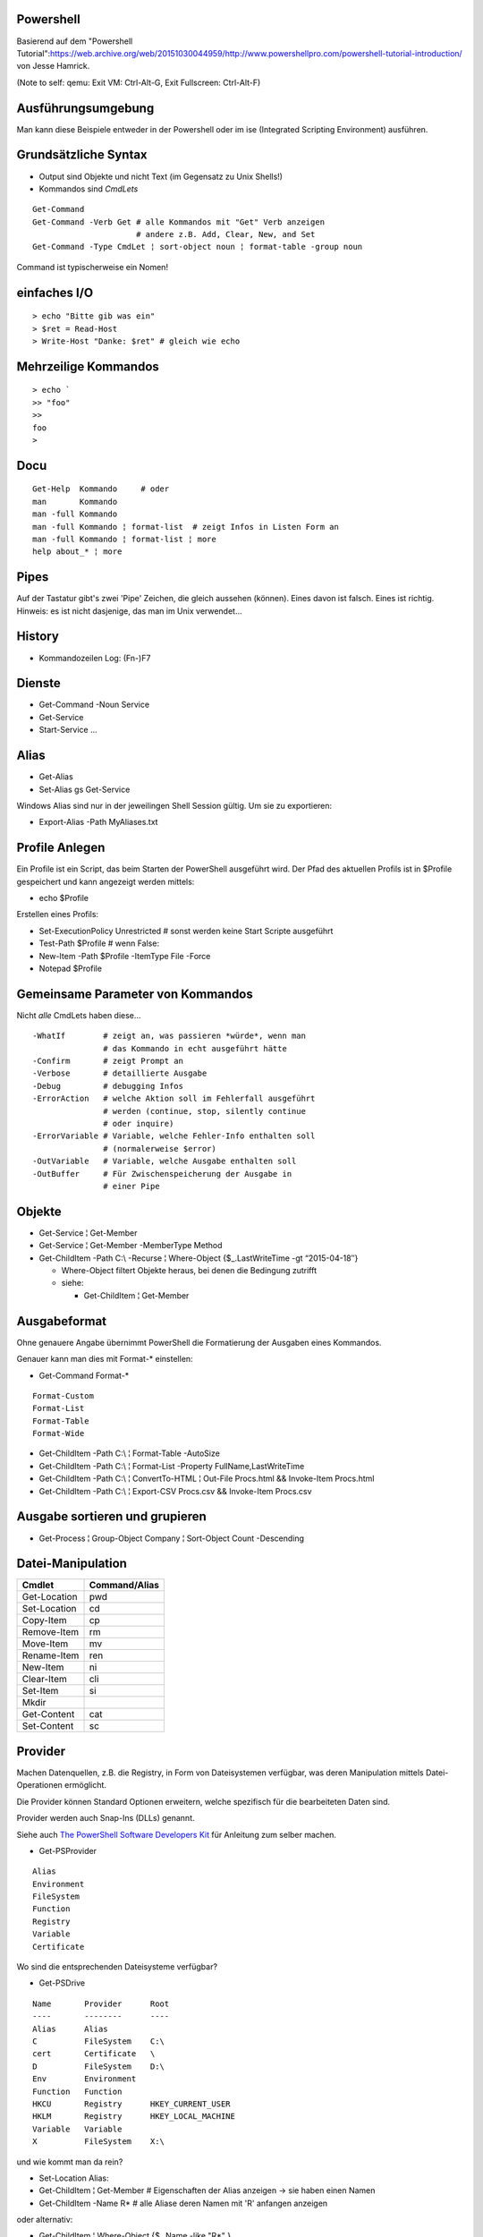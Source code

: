 Powershell
==========

Basierend auf dem "Powershell Tutorial":https://web.archive.org/web/20151030044959/http://www.powershellpro.com/powershell-tutorial-introduction/
von Jesse Hamrick.

(Note to self: qemu: Exit VM: Ctrl-Alt-G, Exit Fullscreen: Ctrl-Alt-F)

Ausführungsumgebung
===================

Man kann diese Beispiele entweder in der Powershell oder im ise (Integrated Scripting Environment) ausführen.

Grundsätzliche Syntax
=====================

* Output sind Objekte und nicht Text (im Gegensatz zu Unix Shells!)
* Kommandos sind `CmdLets`

:: 

    Get-Command
    Get-Command -Verb Get # alle Kommandos mit "Get" Verb anzeigen
                          # andere z.B. Add, Clear, New, and Set
    Get-Command -Type CmdLet ¦ sort-object noun ¦ format-table -group noun

Command ist typischerweise ein Nomen!

einfaches I/O
=============

::

  > echo "Bitte gib was ein"
  > $ret = Read-Host
  > Write-Host "Danke: $ret" # gleich wie echo

Mehrzeilige Kommandos
=====================

::

  > echo `
  >> "foo"
  >>
  foo
  >

Docu
====

::

    Get-Help  Kommando     # oder
    man       Kommando
    man -full Kommando 
    man -full Kommando ¦ format-list  # zeigt Infos in Listen Form an
    man -full Kommando ¦ format-list ¦ more
    help about_* ¦ more

Pipes
=====
Auf der Tastatur gibt's zwei 'Pipe' Zeichen, die gleich aussehen (können).
Eines davon ist falsch. Eines ist richtig. Hinweis: es ist nicht dasjenige,
das man im Unix verwendet...

History
=======
* Kommandozeilen Log: (Fn-)F7

Dienste
=======
* Get-Command -Noun Service
* Get-Service
* Start-Service ...

Alias
=====
* Get-Alias
* Set-Alias gs Get-Service 

Windows Alias sind nur in der jeweilingen Shell Session gültig. Um sie zu exportieren:

* Export-Alias -Path MyAliases.txt

Profile Anlegen
===============

Ein Profile ist ein Script, das beim Starten der PowerShell ausgeführt wird. Der Pfad
des aktuellen Profils ist in $Profile gespeichert und kann angezeigt werden mittels:

* echo $Profile

Erstellen eines Profils:

* Set-ExecutionPolicy Unrestricted # sonst werden keine Start Scripte ausgeführt
* Test-Path $Profile  # wenn False:
* New-Item -Path $Profile -ItemType File -Force
* Notepad $Profile

Gemeinsame Parameter von Kommandos
==================================

Nicht *alle* CmdLets haben diese...

::

  -WhatIf        # zeigt an, was passieren *würde*, wenn man
                 # das Kommando in echt ausgeführt hätte
  -Confirm       # zeigt Prompt an
  -Verbose       # detaillierte Ausgabe
  -Debug         # debugging Infos
  -ErrorAction   # welche Aktion soll im Fehlerfall ausgeführt
                 # werden (continue, stop, silently continue
                 # oder inquire)
  -ErrorVariable # Variable, welche Fehler-Info enthalten soll
                 # (normalerweise $error)
  -OutVariable   # Variable, welche Ausgabe enthalten soll
  -OutBuffer     # Für Zwischenspeicherung der Ausgabe in
                 # einer Pipe

Objekte
=======
* Get-Service ¦ Get-Member
* Get-Service ¦ Get-Member -MemberType Method
* Get-ChildItem -Path C:\\ -Recurse ¦ Where-Object {$_.LastWriteTime -gt “2015-04-18″}

  * Where-Object filtert Objekte heraus, bei denen die Bedingung zutrifft
  * siehe:

    * Get-ChildItem ¦ Get-Member

Ausgabeformat
=============

Ohne genauere Angabe übernimmt PowerShell die Formatierung der Ausgaben
eines Kommandos.

Genauer kann man dies mit Format-* einstellen:

* Get-Command Format-*

::

  Format-Custom
  Format-List
  Format-Table
  Format-Wide

* Get-ChildItem -Path C:\\ ¦ Format-Table -AutoSize
* Get-ChildItem -Path C:\\ ¦ Format-List -Property FullName,LastWriteTime
* Get-ChildItem -Path C:\\ ¦ ConvertTo-HTML ¦ Out-File Procs.html && Invoke-Item Procs.html
* Get-ChildItem -Path C:\\ ¦ Export-CSV Procs.csv && Invoke-Item Procs.csv

Ausgabe sortieren und grupieren
===============================

* Get-Process ¦ Group-Object Company ¦ Sort-Object Count -Descending

Datei-Manipulation
==================

============  =============
Cmdlet        Command/Alias
============  =============
Get-Location  pwd
Set-Location  cd
Copy-Item     cp
Remove-Item   rm
Move-Item     mv
Rename-Item   ren
New-Item      ni
Clear-Item    cli
Set-Item      si
Mkdir
Get-Content   cat
Set-Content   sc
============  =============

Provider
========

Machen Datenquellen, z.B. die Registry, in Form von Dateisystemen verfügbar,
was deren Manipulation mittels Datei-Operationen ermöglicht.

Die Provider können Standard Optionen erweitern, welche spezifisch für die
bearbeiteten Daten sind.

Provider werden auch Snap-Ins (DLLs) genannt.

Siehe auch `The PowerShell Software Developers Kit`_ für Anleitung zum selber machen.

.. _The PowerShell Software Developers Kit: http://msdn2.microsoft.com/en-us/library/cc136763(VS.85).aspx

* Get-PSProvider

::

  Alias
  Environment
  FileSystem
  Function
  Registry
  Variable
  Certificate

Wo sind die entsprechenden Dateisysteme verfügbar?

* Get-PSDrive

::

  Name       Provider      Root
  ----       --------      ----
  Alias      Alias
  C          FileSystem    C:\
  cert       Certificate   \
  D          FileSystem    D:\
  Env        Environment
  Function   Function
  HKCU       Registry      HKEY_CURRENT_USER
  HKLM       Registry      HKEY_LOCAL_MACHINE
  Variable   Variable
  X          FileSystem    X:\

und wie kommt man da rein?

* Set-Location Alias:

* Get-ChildItem ¦ Get-Member  # Eigenschaften der Alias anzeigen -> sie haben einen Namen
* Get-ChildItem -Name R*      # alle Aliase deren Namen mit 'R' anfangen anzeigen

oder alternativ:

* Get-ChildItem ¦ Where-Object {$_.Name -like "R*" }

Arbeiten mit der Registry
=========================

::

  > Get-PSDrive
  Name       Provider      Root
  ----       --------      ----
  ...
  HKLM       Registry      HKEY_LOCAL_MACHINE

  > cd HKLM:
  > cd Software\Microsoft\.NetFramework\Policy\Upgrades
  > Get-ItemProperty .
  ...
  > New-Item ...

Arbeiten mit Variablen
======================

::

  > cd Variable:
  > ls
  ...
  PSHOME                   C:\...
  ..
  > echo $PSHOME
  C:\...
  > Get-Content PSHOME
  C:\...

::

  > $foo = "hallo"
  > echo $foo
  > $foo
  > $bar = "welt"
  > $foobar = $foo + " " + $bar
  > echo "ich sage $foobar"
  > echo 'ich sage $foobar'

Da wir es in der PowerShell mit Objekten zu tun haben:

  > $foobar = $foobar -replace "welt", "fridolin"

Spezielle Variablen
===================

=======  =======================================
$_       jetziges Pipeline Objekt
$Args    Argument an jetzige Methode
$Error   letzes Fehlerobjekt
$Home    Heimverzeichnis des aktuellen Benutzers
$PSHome  Heimverzeichnis der PowerShell
=======  =======================================

Alle Spezialvariablen:

* Get-Help about_automatic_variables


Variablen Typen
===============

===========   ==========
[int]         32-bit
[long]        64-bit
[string]      Unicode...
[char]        "
[byte]        8-bit char
[bool]        
[decimal]     128-bit float
[single]       32-bit float
[double]       64-bit float
[xml]
[array]
[hashtable] 
===========   ==========

* [int]$zahl = 3

Operatoren
==========

::

  =, +, -, *, /, %, +=, -=, ..., ++, --

Klammern für Sub-Ausdrücke können verwendet werden

* $foo = 1 + ( 2 / 3 )

Arrays
======

::

  > $sack = @( 1, 2, 3 )
  > $sack
  1
  2
  3
  > $sack[0]
  1
  > $sack.Count
  3
  > $tasche = $sack
  > $sack[0] = 77
  > $tasche[0]
  77
  > $sack + $sack
  77
  2
  3
  77
  2
  3

Wenn man eine mehrzeilige Text Datei einliest, dann wird diese
automatisch als Array ausgegeben.

::

  > $arrComputers = get-Content -Path “meine_computer_liste.txt”

Schlaufen
=========

::

  > foreach($i in $sack) { echo $i }

Ebenfalls:

* while () {}
* do {} while ()
* do {} until ()
* for (init; cond; incr) {}
* foreach ($i in $collection) {}

In den Schlaufenkonstrukten können die Anweisungen 'break' und 'continue' 
verwendet werden.

Hash Tables
===========

::

  > $hash = @{"Name" = "Tomaso"; "Alter" = 42 }
  > $hash["Lieblingsfarbe"] = "goldig"
  > $hash.Remove("Alter")
  > $hash.Clear()          # alle Einträge löschen

Vergleiche
==========

::

  -eq, -lt, -gt, -ge- -le, -ne  
  -not, !, -and, -or
  > "Tom" -eq "TOM"
  True
  > "Tom" -ieq "TOM"
  True
  > "Tom" -ceq "TOM"
  False

Logische Operatoren
~~~~~~~~~~~~~~~~~~~

::

  -not, !, -and, -or

if Anweisung
~~~~~~~~~~~~

::

  > if(1) { echo "True" } elseif(0) { echo "False" } else { echo "Fallback" }

switch Anweisung
~~~~~~~~~~~~~~~~

::

  > switch ($foo + $bar){
      ($baz + $buz)  { echo "Hm, ja, gleich wie bazbuz" }
      "Hallo Welt"   { echo "wie erwartet"              }
      default        { echo "dann halt nicht"           }
    }

Funktionen
==========

::

  > Function Zeit { Get-Date }
  > Zeit
  ...
  > Function Addiere($a,$b) { echo ($a + $b) }
  > Addiere 1 2
  3

Alternativ:

::

  > Function Addiere2 { param ($a,$b); echo ($a + $b) }
  > Addiere2 1 2
  3

Oder:

::

  > Function Anzeigen { echo "Die übergebenen Argumente sind: '$args'" }
  > Anzeige Foo 1 2 3
  Die übergebenen Argumente sind: 'Foo 1 2 3'

Die einzelnen Argumente sind via $args[$i] erreichbar.

Per default errät PowerShell den Typ der Argumente, dieser kann aber auch
explizit deklariert werden:

::

  > Function Addiere([int]$a, [int]$b) { echo ($a + $b) }

Funktionen können mit der Spezial-Variable '$input' arbeiten, welche den 
*vollständigen* Inhalt der aktuellen Pipeline enthalten.

Skripte aufrufen
================

Um Skripte aus Skripten aufzurufen, kann man folgende Notation verwenden:

::

  .{./mein_anderes_Skript.ps1}
  # das folgende Skript wird im Standard Suchpfad, sprich in $PSHome gesucht
  .{foo_Skript.ps1}


Filter
======

Im Gegensatz zu Funktionen arbeiten *Filter* mit der Variable $_,
welche als Stream, d.h. während der Produktion der Daten, verarbeitet
werden kann.

Ausgabe Umleitung
=================

::

  > ls > list.txt
  > ls | OutFile -FilePath list.txt # ist das gleiche
  > ls >> list.txt
  > ls | OutFile -FilePath list.txt -append # dito

WMI / Windows Management Instrumentation
========================================

::

  > $printers = Get-WmiObject -Class win32_Printer -namespace "root\CIMV2" `
    -computerName $ComputerName
  > echo $printers[0].Name
  >
  > Get-WmiObject -List -Namespace “root\CIMV2″

Die WMI Administrative Tools von Microsoft enthalten das "WMI CIM Studio",
mittels welchem man die WMI Informationen in einem GUI durchforsten kann.

::

  > $NICs = Get-WmiObject Win32_NetworkAdapterConfiguration `¦
  >>          Where {$_.IPEnabled -eq “TRUE”}
  >
  > foreach($NIC in $NICs) {`
  >>   $NIC.EnableDHCP() `
  >> }

Um alle Methoden von 'Win32_NetworkAdapterConfiguration' anzuzeigen:

::

  > Get-WmiObject Win32_NetworkAdapterConfiguration `¦
  >>   Get-Member -MemberType Methods ¦ Format-List

Ggf. TODO
=========
* https://web.archive.org/web/20151030044959/http://www.powershellpro.com/
  * PowerShell Scripting with WMI Part 2
  * Managing Active Directory with Windows PowerShell

